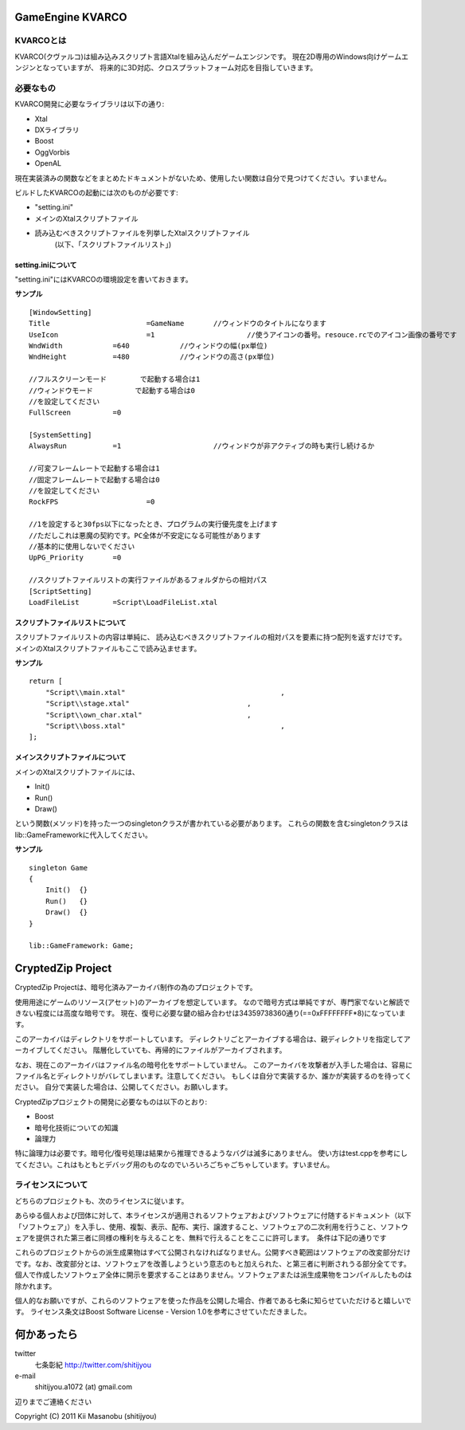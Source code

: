 ﻿===================
GameEngine KVARCO
===================

KVARCOとは
----------

KVARCO(クヴァルコ)は組み込みスクリプト言語Xtalを組み込んだゲームエンジンです。
現在2D専用のWindows向けゲームエンジンとなっていますが、
将来的に3D対応、クロスプラットフォーム対応を目指していきます。

必要なもの
----------

KVARCO開発に必要なライブラリは以下の通り:

- Xtal
- DXライブラリ
- Boost
- OggVorbis
- OpenAL

現在実装済みの関数などをまとめたドキュメントがないため、使用したい関数は自分で見つけてください。すいません。

ビルドしたKVARCOの起動には次のものが必要です:

- "setting.ini"	
- メインのXtalスクリプトファイル
- 読み込むべきスクリプトファイルを列挙したXtalスクリプトファイル
    (以下、「スクリプトファイルリスト」)


setting.iniについて
^^^^^^^^^^^^^^^^^^^
"setting.ini"にはKVARCOの環境設定を書いておきます。

**サンプル**
::
    [WindowSetting]
    Title			=GameName	//ウィンドウのタイトルになります
    UseIcon			=1			//使うアイコンの番号。resouce.rcでのアイコン画像の番号です
    WndWidth		=640		//ウィンドウの幅(px単位)
    WndHeight		=480		//ウィンドウの高さ(px単位)

    //フルスクリーンモード	で起動する場合は1
    //ウィンドウモード		で起動する場合は0
    //を設定してください
    FullScreen		=0

    [SystemSetting]
    AlwaysRun		=1			//ウィンドウが非アクティブの時も実行し続けるか

    //可変フレームレートで起動する場合は1
    //固定フレームレートで起動する場合は0
    //を設定してください
    RockFPS			=0

    //1を設定すると30fps以下になったとき、プログラムの実行優先度を上げます
    //ただしこれは悪魔の契約です。PC全体が不安定になる可能性があります
    //基本的に使用しないでください
    UpPG_Priority	=0

    //スクリプトファイルリストの実行ファイルがあるフォルダからの相対パス
    [ScriptSetting]
    LoadFileList	=Script\LoadFileList.xtal

スクリプトファイルリストについて
^^^^^^^^^^^^^^^^^^^^^^^^^^^^^^^^

スクリプトファイルリストの内容は単純に、
読み込むべきスクリプトファイルの相対パスを要素に持つ配列を返すだけです。
メインのXtalスクリプトファイルもここで読み込ませます。

**サンプル**
::
    return [
        "Script\\main.xtal"					,
        "Script\\stage.xtal"				,
        "Script\\own_char.xtal"				,
        "Script\\boss.xtal"					,
    ];

メインスクリプトファイルについて
^^^^^^^^^^^^^^^^^^^^^^^^^^^^^^^^

メインのXtalスクリプトファイルには、

- Init()
- Run()
- Draw()

という関数(メソッド)を持った一つのsingletonクラスが書かれている必要があります。
これらの関数を含むsingletonクラスはlib::GameFrameworkに代入してください。

**サンプル**
::
    singleton Game
    {
        Init()	{}
        Run()	{}
        Draw()	{}
    }

    lib::GameFramework: Game;

=====================
CryptedZip Project
=====================
CryptedZip Projectは、暗号化済みアーカイバ制作の為のプロジェクトです。

使用用途にゲームのリソース(アセット)のアーカイブを想定しています。
なので暗号方式は単純ですが、専門家でないと解読できない程度には高度な暗号です。
現在、復号に必要な鍵の組み合わせは34359738360通り(==0xFFFFFFFF*8)になっています。

このアーカイバはディレクトリをサポートしています。
ディレクトリごとアーカイブする場合は、親ディレクトリを指定してアーカイブしてください。
階層化していても、再帰的にファイルがアーカイブされます。

なお、現在このアーカイバはファイル名の暗号化をサポートしていません。
このアーカイバを攻撃者が入手した場合は、容易にファイル名とディレクトリがバレてしまいます。注意してください。
もしくは自分で実装するか、誰かが実装するのを待ってください。
自分で実装した場合は、公開してください。お願いします。

CryptedZipプロジェクトの開発に必要なものは以下のとおり:

- Boost
- 暗号化技術についての知識
- 論理力

特に論理力は必要です。暗号化/復号処理は結果から推理できるようなバグは滅多にありません。
使い方はtest.cppを参考にしてください。これはもともとデバッグ用のものなのでいろいろごちゃごちゃしています。すいません。

ライセンスについて
------------------
どちらのプロジェクトも、次のライセンスに従います。

あらゆる個人および団体に対して、本ライセンスが適用されるソフトウェアおよびソフトウェアに付随するドキュメント（以下「ソフトウェア」）を入手し、使用、複製、表示、配布、実行、譲渡すること、ソフトウェアの二次利用を行うこと、ソフトウェアを提供された第三者に同様の権利を与えることを、無料で行えることをここに許可します。　条件は下記の通りです

これらのプロジェクトからの派生成果物はすべて公開されなければなりません。公開すべき範囲はソフトウェアの改変部分だけです。なお、改変部分とは、ソフトウェアを改善しようという意志のもと加えられた、と第三者に判断されうる部分全てです。個人で作成したソフトウェア全体に開示を要求することはありません。ソフトウェアまたは派生成果物をコンパイルしたものは除かれます。


個人的なお願いですが、これらのソフトウェアを使った作品を公開した場合、作者である七条に知らせていただけると嬉しいです。
ライセンス条文はBoost Software License - Version 1.0を参考にさせていただきました。

=============
何かあったら
=============

twitter
  七条彰紀 http://twitter.com/shitijyou
e-mail
  shitijyou.a1072 (at) gmail.com
辺りまでご連絡ください

Copyright (C) 2011 Kii Masanobu (shitijyou)

